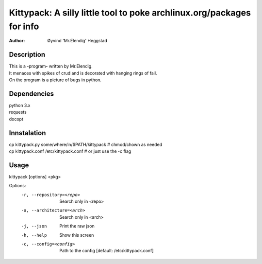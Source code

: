 ======================================================================
Kittypack: A silly little tool to poke archlinux.org/packages for info
======================================================================
:Author: Øyvind 'Mr.Elendig' Heggstad

Description
===========

| This is a -program- written by Mr.Elendig.
| It menaces with spikes of crud and is decorated with hanging rings of fail.
| On the program is a picture of bugs in python.

Dependencies
============
| python 3.x
| requests
| docopt

Innstalation
============
| cp kittypack.py some/where/in/$PATH/kittypack  # chmod/chown as needed
| cp kittypack.conf /etc/kittypack.conf  # or just use the -c flag

Usage
=====

kittypack [options] <pkg>

Options:
  -r, --repository=<repo>     Search only in <repo>
  -a, --architecture=<arch>   Search only in <arch>
  -j, --json                  Print the raw json
  -h, --help                  Show this screen
  -c, --config=<config>       Path to the config [default: /etc/kittypack.conf]
